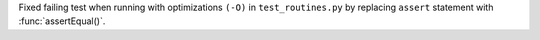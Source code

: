 Fixed failing test when running with optimizations ``(-O)`` in ``test_routines.py`` by replacing ``assert`` statement with :func:`assertEqual()`.
